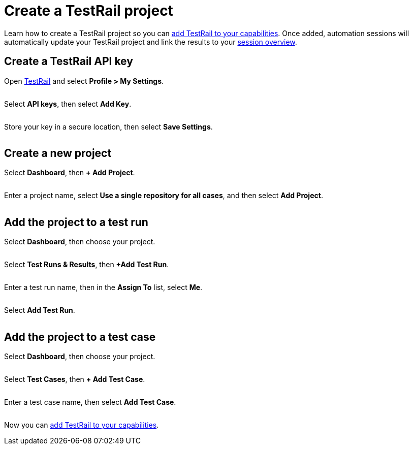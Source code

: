= Create a TestRail project
:navtitle: Create a project

Learn how to create a TestRail project so you can xref:integrations:testrail/add-to-capabilities.adoc[add TestRail to your capabilities]. Once added, automation sessions will automatically update your TestRail project and link the results to your xref:session-explorer:manage-sessions.adoc[session overview].

== Create a TestRail API key

Open link:https://test.testrail.net/index.php?/auth/login/[TestRail] and select *Profile > My Settings*.

image:UNEDITED-testrail-select-settings.png[width="",alt=""]

Select *API keys*, then select *Add Key*.

image:UNEDITED-testrail-select-add-key.png[width="",alt=""]

Store your key in a secure location, then select *Save Settings*.

image:UNEDITED-testrail-select-save-settings.png[width="",alt=""]

== Create a new project

Select *Dashboard*, then *+ Add Project*.

image:$OLD$[width="",alt=""]

Enter a project name, select *Use a single repository for all cases*, and then select *Add Project*.

image:$OLD$[width="",alt=""]

== Add the project to a test run

Select *Dashboard*, then choose your project.

image:$NEW$[width="",alt=""]

Select *Test Runs & Results*, then *+Add Test Run*.

image:$OLD$[width="",alt=""]

Enter a test run name, then in the *Assign To* list, select *Me*.

image:$OLD$[width="",alt=""]

Select *Add Test Run*.

image:$OLD$[width="",alt=""]

== Add the project to a test case

Select *Dashboard*, then choose your project.

image:$NEW$[width="",alt=""]

Select *Test Cases*, then *+ Add Test Case*.

image:$OLD$[width="",alt=""]

Enter a test case name, then select *Add Test Case*.

image:$OLD$[width="",alt=""]

Now you can xref:integrations:testrail/add-to-capabilities.adoc[add TestRail to your capabilities].
